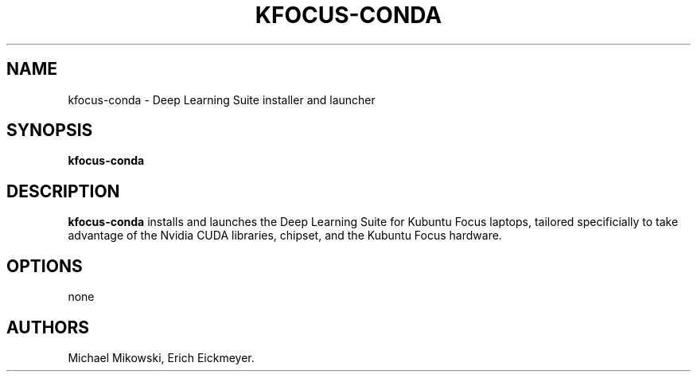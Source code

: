 .\" Automatically generated by Pandoc 2.9.2.1
.\"
.TH "KFOCUS-CONDA" "1" "March 2021" "kfocus-conda 22.04" ""
.hy
.SH NAME
.PP
kfocus-conda - Deep Learning Suite installer and launcher
.SH SYNOPSIS
.PP
\f[B]kfocus-conda\f[R]
.SH DESCRIPTION
.PP
\f[B]kfocus-conda\f[R] installs and launches the Deep Learning Suite for
Kubuntu Focus laptops, tailored specificially to take advantage of the
Nvidia CUDA libraries, chipset, and the Kubuntu Focus hardware.
.SH OPTIONS
.PP
none
.SH AUTHORS
Michael Mikowski, Erich Eickmeyer.
